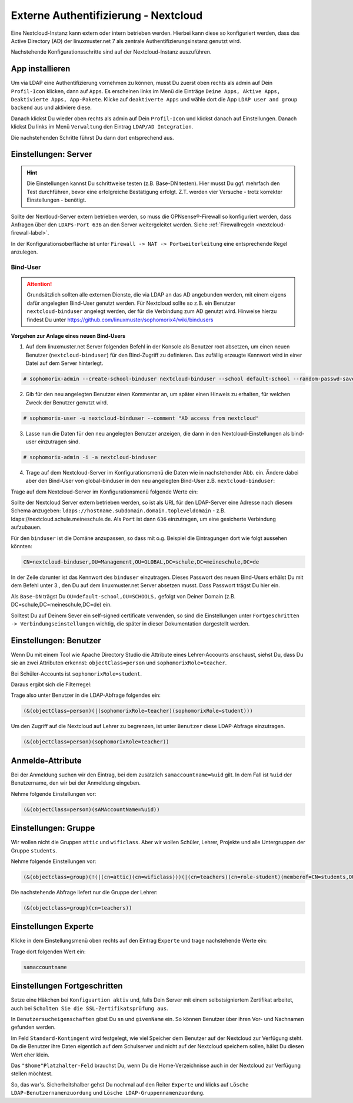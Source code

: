 .. _linuxmuster-external-services-nextcloud-label:

=====================================
Externe Authentifizierung - Nextcloud
=====================================

.. sectionauthor:: `@cweikl <https://ask.linuxmuster.net/u/cweikl>`_ , `@rettich <https://ask.linuxmuster.net/u/rettich>`_
                   
Eine Nextcloud-Instanz kann extern oder intern betrieben werden. Hierbei kann diese so konfiguriert werden, dass
das Active Directory (AD) der linuxmuster.net 7 als zentrale Authentifizierungsinstanz genutzt wird. 

Nachstehende Konfigurationsschritte sind auf der Nextcloud-Instanz auszuführen.

App installieren
================

Um via LDAP eine Authentifizierung vornehmen zu können, musst Du zuerst oben rechts als admin auf Dein ``Profil-Icon`` klicken, dann auf ``Apps``.
Es erscheinen links im Menü die Einträge ``Deine Apps, Aktive Apps, Deaktivierte Apps, App-Pakete``. Klicke auf ``deaktiverte Apps`` und wähle
dort die App ``LDAP user and group backend`` aus und aktiviere diese.

Danach klickst Du wieder oben rechts als admin auf Dein ``Profil-Icon`` und klickst danach auf Einstellungen.
Danach klickst Du links im Menü ``Verwaltung`` den Eintrag  ``LDAP/AD Integration``.

Die nachstehenden Schritte führst Du dann dort entsprechend aus.


Einstellungen: Server
=====================

.. hint::

   Die Einstellungen kannst Du schrittweise testen (z.B. Base-DN testen). Hier musst Du ggf. mehrfach den Test durchführen, bevor eine erfolgreiche Bestätigung erfolgt. Z.T. werden vier Versuche - trotz korrekter Einstellungen - benötigt.

Sollte der Nextloud-Server extern betrieben werden, so muss die OPNsense®-Firewall so konfiguriert werden, dass Anfragen 
über den ``LDAPs-Port 636`` an den Server weitergeleitet werden. Siehe :ref:`Firewallregeln <nextcloud-firewall-label>`. 

In der Konfigurationsoberfläche ist unter ``Firewall -> NAT -> Portweiterleitung``
eine entsprechende Regel anzulegen.

Bind-User
---------

.. attention::

   Grundsätzlich sollten alle externen Dienste, die via LDAP an das AD angebunden werden, mit einem eigens dafür angelegten Bind-User genutzt werden. Für Nextcloud sollte so z.B. ein Benutzer ``nextcloud-binduser`` angelegt werden, der für die Verbindung zum AD genutzt wird. Hinweise hierzu findest Du unter https://github.com/linuxmuster/sophomorix4/wiki/bindusers 

**Vorgehen zur Anlage eines neuen Bind-Users**

1. Auf dem linuxmuster.net Server folgenden Befehl in der Konsole als Benutzer root absetzen, um einen neuen Benutzer (``nextcloud-binduser``) für den Bind-Zugriff zu definieren. Das zufällig erzeugte Kennwort wird in einer Datei auf dem Server hinterlegt.

.. code::
  
   # sophomorix-admin --create-school-binduser nextcloud-binduser --school default-school --random-passwd-save

2. Gib für den neu angelegten Benutzer einen Kommentar an, um später einen Hinweis zu erhalten, für welchen Zweck der Benutzer genutzt wird.

.. code::

   # sophomorix-user -u nextcloud-binduser --comment "AD access from nextcloud"

3. Lasse nun die Daten für den neu angelegten Benutzer anzeigen, die dann in den Nextcloud-Einstellungen als bind-user einzutragen sind.

.. code::

   # sophomorix-admin -i -a nextcloud-binduser

4. Trage auf dem Nextcloud-Server im Konfigurationsmenü die Daten wie in nachstehender Abb. ein. Ändere dabei aber den Bind-User von global-binduser in den neu angelegten Bind-User z.B. ``nextcloud-binduser``:

Trage auf dem Nextcloud-Server im Konfigurationsmenü folgende Werte ein:

.. image:: media/image_1.png
   :alt: Server - Einstellungen
   :align: center

Sollte der Nextcloud Server extern betrieben werden, so ist als URL für den LDAP-Server eine Adresse nach diesem Schema anzugeben: ``ldaps://hostname.subdomain.domain.topleveldomain`` - z.B. ldaps://nextcloud.schule.meineschule.de. 
Als ``Port`` ist dann ``636`` einzutragen, um eine gesicherte Verbindung aufzubauen. 

Für den ``binduser`` ist die Domäne anzupassen, so dass mit o.g. Beispiel die Eintragungen dort wie folgt aussehen könnten:

.. code::

   CN=nextcloud-binduser,OU=Management,OU=GLOBAL,DC=schule,DC=meineschule,DC=de

In der Zeile darunter ist das Kennwort des ``binduser`` einzutragen. Dieses Passwort des neuen Bind-Users erhälst Du mit dem Befehl unter 3., den Du auf dem linuxmuster.net Server absetzen musst. Dass Passwort trägst Du hier ein.

Als ``Base-DN`` trägst Du ``OU=default-school,OU=SCHOOLS,`` gefolgt von Deiner Domain (z.B. DC=schule,DC=meineschule,DC=de) ein.

Solltest Du auf Deinem Sever ein self-signed certificate verwenden, so sind die Einstellungen unter ``Fortgeschritten -> Verbindungseinstellungen`` wichtig, die später in dieser Dokumentation dargestellt werden.

Einstellungen: Benutzer
=======================

Wenn Du mit einem Tool wie Apache Directory Studio die Attribute eines Lehrer-Accounts anschaust, siehst Du, dass Du sie an zwei Attributen erkennst:
``objectClass=person`` und ``sophomorixRole=teacher``.

Bei Schüler-Accounts ist ``sophomorixRole=student``.

Daraus ergibt sich die Filterregel:

.. image:: media/FR01.png
   :alt: Benutzer - Einstellungen
   :align: center

Trage also unter Benutzer in die LDAP-Abfrage folgendes ein:

.. code::

   (&(objectClass=person)(|(sophomorixRole=teacher)(sophomorixRole=student)))

Um den Zugriff auf die Nextcloud auf Lehrer zu begrenzen, ist unter ``Benutzer`` diese LDAP-Abfrage einzutragen.

.. code::

   (&(objectClass=person)(sophomorixRole=teacher))

.. image:: media/image_2.png
   :alt: Benutzer (Lehrer) - Einstellungen
   :align: center

Anmelde-Attribute
=================

Bei der Anmeldung suchen wir den Eintrag, bei dem zusätzlich ``samaccountname=%uid`` gilt. In dem Fall ist ``%uid`` der Benutzername, den wir bei der Anmeldung eingeben.

Nehme folgende Einstellungen vor:

.. image:: media/image_3.png
   :alt: Anmelde-Attribute
   :align: center

.. code::

   (&(objectClass=person)(sAMAccountName=%uid))

Einstellungen: Gruppe
==============================

Wir wollen nicht die Gruppen ``attic`` und ``wificlass``. Aber wir wollen Schüler, Lehrer, Projekte und alle Untergruppen der Gruppe ``students``.

.. image:: media/FR02.png
   :alt: Filterregel Gruppe
   :align: center

Nehme folgende Einstellungen vor:

.. image:: media/image_4.png
   :alt: Einstellungen Gruppe Lehrer
   :align: center

.. code::

  (&(objectclass=group)(!(|(cn=attic)(cn=wificlass)))(|(cn=teachers)(cn=role-student)(memberof=CN=students,OU=Students,OU=default-school,OU=SCHOOLS,DC=linuxmuster,DC=lan)(sophomorixType=project)))

Die nachstehende Abfrage liefert nur die Gruppe der Lehrer:

.. code::

   (&(objectclass=group)(cn=teachers))

Einstellungen Experte
=====================

Klicke in dem Einstellungsmenü oben rechts auf den Eintrag ``Experte`` und trage nachstehende Werte ein:

.. image:: media/image_5.png
   :alt: Einstellungen Experte
   :align: center

Trage dort folgenden Wert ein:

.. code::

   samaccountname

Einstellungen Fortgeschritten
=============================

.. image:: media/image_6.png
   :alt: Verbindungseinstellungen
   :align: center

Setze eine Häkchen bei ``Konfiguartion aktiv`` und, falls Dein Server mit einem selbstsigniertem Zertifikat arbeitet, auch bei ``Schalten Sie die SSL-Zertifikatsprüfung aus``.

.. image:: media/image_7.png
   :alt: Ordnereinstellungen
   :align: center

In ``Benutzersucheigenschaften`` gibst Du ``sn`` und ``givenName`` ein. So können Benutzer über ihren Vor- und Nachnamen gefunden werden.

.. image:: media/image_8.png
   :alt: Spezielle Eigenschaften
   :align: center

Im Feld ``Standard-Kontingent`` wird festgelegt, wie viel Speicher dem Benutzer auf der Nextcloud zur Verfügung steht. Da die Benutzer ihre Daten eigentlich auf dem Schulserver und nicht auf der Nextcloud speichern sollen, hälst Du diesen Wert eher klein. 

Das ``"$home"Platzhalter-Feld`` brauchst Du, wenn Du die Home-Verzeichnisse auch in der Nextcloud zur Verfügung stellen möchtest.

So, das war's. Sicherheitshalber gehst Du nochmal auf den Reiter ``Experte`` und klicks auf  ``Lösche LDAP-Benutzernamenzuordung`` und ``Lösche LDAP-Gruppennamenzuordung``.

